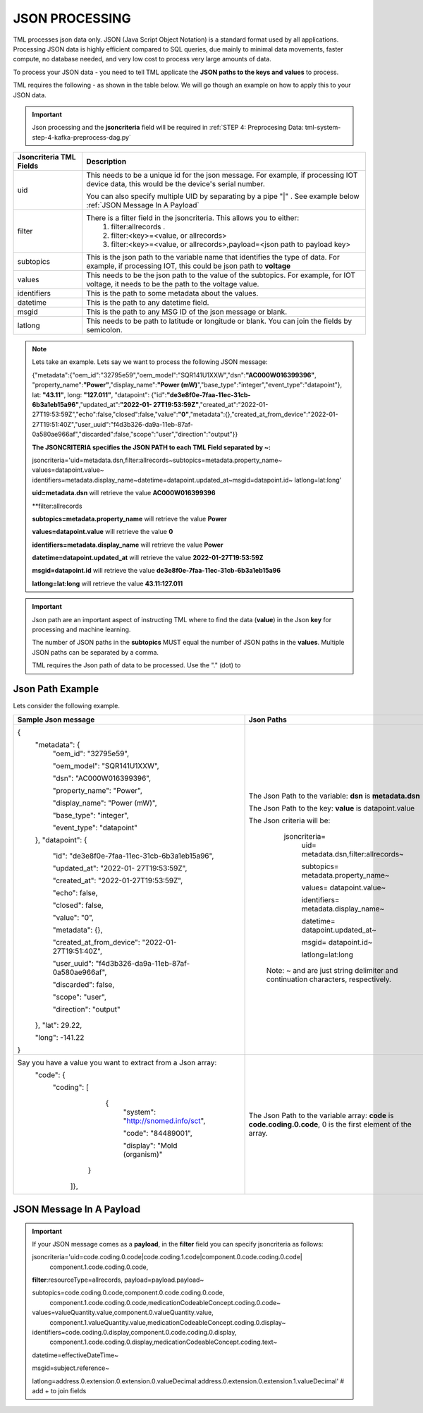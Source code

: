 JSON PROCESSING 
=================

TML processes json data only.  JSON (Java Script Object Notation) is a standard format used by all applications.  Processing JSON data is highly efficient compared to SQL queries, due mainly to minimal data movements, faster compute, no database needed, and very low cost to process very large amounts of data.

To process your JSON data - you need to tell TML applicate the **JSON paths to the keys and values** to process.

TML requires the following - as shown in the table below. We will go though an example on how to apply this to your JSON data.

.. important::

   Json processing and the **jsoncriteria** field will be required in :ref:`STEP 4: Preprocesing Data: tml-system-step-4-kafka-preprocess-dag.py` 

.. list-table::

   * - **Jsoncriteria TML Fields**
     - **Description**
   * - uid
     - This needs to be a unique id for the json message.  For example, if processing IOT device data, this would be the device's serial number. 

       You can also specify multiple UID by separating by a pipe "|" . See example below :ref:`JSON Message In A Payload`
   * - filter
     - There is a filter field in the jsoncriteria.  This allows you to either:
	1. filter:allrecords .
        2. filter:<key>=<value, or allrecords>
        3. filter:<key>=<value, or allrecords>,payload=<json path to payload key>
   * - subtopics
     - This is the json path to the variable name that identifies the type of data.  For example, if processing IOT, this could be json path to **voltage**
   * - values
     - This needs to be the json path to the value of the subtopics.  For example, for IOT voltage, it needs to be the path to the voltage value.
   * - identifiers
     - This is the path to some metadata about the values.
   * - datetime
     - This is the path to any datetime field.
   * - msgid
     - This is the path to any MSG ID of the json message or blank.
   * - latlong
     - This needs to be path to latitude or longitude or blank.  You can join the fields by semicolon.

.. note::
   Lets take an example.  Lets say we want to process the following JSON message:

   {"metadata":{"oem_id":"32795e59","oem_model":"SQR141U1XXW","dsn":**"AC000W016399396"**, "property_name":**"Power"**,"display_name":**"Power
   (mW)**","base_type":"integer","event_type":"datapoint"}, lat: **"43.11"**, long: **"127.011"**, "datapoint": {"id":**"de3e8f0e-7faa-11ec-31cb- 
   6b3a1eb15a96"**,"updated_at":**"2022-01- 
   27T19:53:59Z"**,"created_at":"2022-01-27T19:53:59Z","echo":false,"closed":false,"value":**"0"**,"metadata":{},"created_at_from_device":"2022-01- 
   27T19:51:40Z","user_uuid":"f4d3b326-da9a-11eb-87af-0a580ae966af","discarded":false,"scope":"user","direction":"output"}}  

   **The JSONCRITERIA specifies the JSON PATH to each TML Field separated by ~:**

   jsoncriteria='uid=metadata.dsn,filter:allrecords~subtopics=metadata.property_name~ values=datapoint.value~ 
   identifiers=metadata.display_name~datetime=datapoint.updated_at~msgid=datapoint.id~ latlong=lat:long'

   **uid=metadata.dsn** will retrieve the value **AC000W016399396**

   **filter:allrecords

   **subtopics=metadata.property_name** will retrieve the value **Power**

   **values=datapoint.value** will retrieve the value **0**

   **identifiers=metadata.display_name** will retrieve the value **Power**

   **datetime=datapoint.updated_at** will retrieve the value **2022-01-27T19:53:59Z**

   **msgid=datapoint.id** will retrieve the value **de3e8f0e-7faa-11ec-31cb-6b3a1eb15a96**

   **latlong=lat:long** will retrieve the value **43.11:127.011**

.. important::
   Json path are an important aspect of instructing TML where to find the data (**value**) in the Json **key** for processing and machine learning.

   The number of JSON paths in the **subtopics** MUST equal the number of JSON paths in the **values**.  Multiple JSON paths can be separated by a comma.

   TML requires the Json path of data to be processed.  Use the "." (dot) to 

Json Path Example
---------------------

Lets consider the following example.

.. list-table::

   * - **Sample Json message**
     - **Json Paths**
   * - {
	"metadata": {
		"oem_id": "32795e59",

		"oem_model": "SQR141U1XXW",

                "dsn": "AC000W016399396",
		
                "property_name": "Power",
		
                "display_name": "Power (mW)",
		
                "base_type": "integer",
		
                "event_type": "datapoint"
	},
	"datapoint": {
		"id": "de3e8f0e-7faa-11ec-31cb-6b3a1eb15a96",

		"updated_at": "2022-01- 27T19:53:59Z",

                "created_at": "2022-01-27T19:53:59Z",

                "echo": false,

                "closed": false,

                "value": "0",
		
                "metadata": {},
		
                "created_at_from_device": "2022-01- 27T19:51:40Z",
		
                "user_uuid": "f4d3b326-da9a-11eb-87af-0a580ae966af",
		
                "discarded": false,
		
                "scope": "user",
		
                "direction": "output"
	},
	"lat": 29.22,
    
	"long": -141.22
       }
     - The Json Path to the variable: **dsn** is **metadata.dsn**

       The Json Path to the key: **value** is datapoint.value

       The Json criteria will be:
         jsoncriteria=
            uid= metadata.dsn,filter:allrecords~\  

            subtopics= metadata.property_name~\  

            values= datapoint.value~\   

            identifiers= metadata.display_name~\  

            datetime= datapoint.updated_at~\  

            msgid= datapoint.id~\   

            latlong=lat:long  

        Note: ~ and \ are just string delimiter and continuation characters, respectively.

   * - Say you have a value you want to extract from a Json array: 
       	"code": {
      		"coding": [
			      {
				      "system": "http://snomed.info/sct",

				      "code": "84489001",

				      "display": "Mold (organism)"
			     }
		     ]},
     - The Json Path to the variable array: **code** is **code.coding.0.code**, 0 is the first element of the array.

JSON Message In A Payload
-----------

.. important::

   If your JSON message comes as a **payload**, in the **filter** field you can specify jsoncriteria as follows:

   jsoncriteria='uid=code.coding.0.code|code.coding.1.code|component.0.code.coding.0.code|
              component.1.code.coding.0.code, 
   
   **filter**:resourceType=allrecords, payload=payload.payload~\
   
   subtopics=code.coding.0.code,component.0.code.coding.0.code,
     component.1.code.coding.0.code,medicationCodeableConcept.coding.0.code~\
   
   values=valueQuantity.value,component.0.valueQuantity.value,
    component.1.valueQuantity.value,medicationCodeableConcept.coding.0.display~\
   
   identifiers=code.coding.0.display,component.0.code.coding.0.display,
    component.1.code.coding.0.display,medicationCodeableConcept.coding.text~\
   
   datetime=effectiveDateTime~\
   
   msgid=subject.reference~\
   
   latlong=address.0.extension.0.extension.0.valueDecimal:address.0.extension.0.extension.1.valueDecimal'  # add + to join fields

